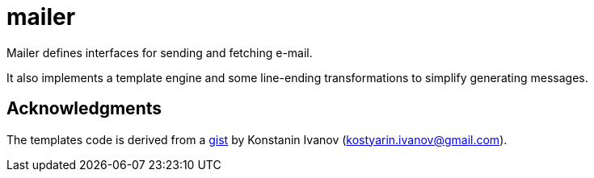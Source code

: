 = mailer

Mailer defines interfaces for sending and fetching e-mail.

It also implements a template engine and some line-ending transformations to simplify generating messages.

== Acknowledgments

The templates code is derived from a
https://gist.github.com/logrusorgru/abd846adb521a6fb39c7405f32fec0cf[gist]
by Konstanin Ivanov (link:mailto:[kostyarin.ivanov@gmail.com]).